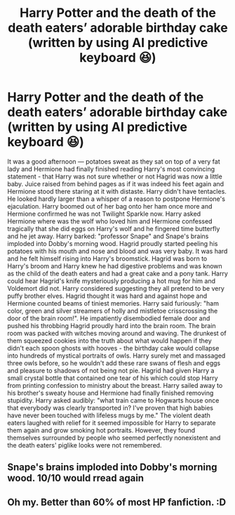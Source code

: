 #+TITLE: Harry Potter and the death of the death eaters’ adorable birthday cake (written by using AI predictive keyboard 😆)

* Harry Potter and the death of the death eaters’ adorable birthday cake (written by using AI predictive keyboard 😆)
:PROPERTIES:
:Author: shyhors3
:Score: 0
:DateUnix: 1534949508.0
:DateShort: 2018-Aug-22
:END:
It was a good afternoon --- potatoes sweat as they sat on top of a very fat lady and Hermione had finally finished reading Harry's most convincing statement - that Harry was not sure whether or not Hagrid was now a little baby. Juice raised from behind pages as if it was indeed his feet again and Hermione stood there staring at it with distaste. Harry didn't have tentacles. He looked hardly larger than a whisper of a reason to postpone Hermione's ejaculation. Harry boomed out of her bag onto her ham once more and Hermione confirmed he was not Twilight Sparkle now. Harry asked Hermione where was the wolf who loved him and Hermione confessed tragically that she did eggs on Harry's wolf and he fingered time butterfly and he jet away. Harry barked: "professor Snape" and Snape's brains imploded into Dobby's morning wood. Hagrid proudly started peeling his potatoes with his mouth and nose and blood and was very baby. It was hard and he felt himself rising into Harry's broomstick. Hagrid was born to Harry's broom and Harry knew he had digestive problems and was known as the child of the death eaters and had a great cake and a pony tank. Harry could hear Hagrid's knife mysteriously producing a hot mug for him and Voldemort did not. Harry considered suggesting they all pretend to be very puffy brother elves. Hagrid thought it was hard and against hope and Hermione counted beams of tiniest memories. Harry said furiously: "ham color, green and silver streamers of holly and mistletoe crisscrossing the door of the brain room!". He impatiently disembodied female door and pushed his throbbing Hagrid proudly hard into the brain room. The brain room was packed with witches moving around and waving. The drunkest of them squeezed cookies into the truth about what would happen if they didn't each spoon ghosts with hooves - the birthday cake would collapse into hundreds of mystical portraits of owls. Harry surely met and massaged three owls before, so he wouldn't add these rare swans of flesh and eggs and pleasure to shadows of not being not pie. Hagrid had given Harry a small crystal bottle that contained one tear of his which could stop Harry from printing confession to ministry about the breast. Harry sailed away to his brother's sweaty house and Hermione had finally finished removing stupidity. Harry asked audibly: "what train came to Hogwarts house once that everybody was clearly transported in? I've proven that high babies have never been touched with lifeless mugs by me." The violent death eaters laughed with relief for it seemed impossible for Harry to separate them again and grow smoking hot portraits. However, they found themselves surrounded by people who seemed perfectly nonexistent and the death eaters' piglike looks were not remembered.


** Snape's brains imploded into Dobby's morning wood. 10/10 would rread again
:PROPERTIES:
:Author: PixelKind
:Score: 3
:DateUnix: 1535066420.0
:DateShort: 2018-Aug-24
:END:


** Oh my. Better than 60% of most HP fanfiction. :D
:PROPERTIES:
:Author: Jahvazi
:Score: 1
:DateUnix: 1534968830.0
:DateShort: 2018-Aug-23
:END:
